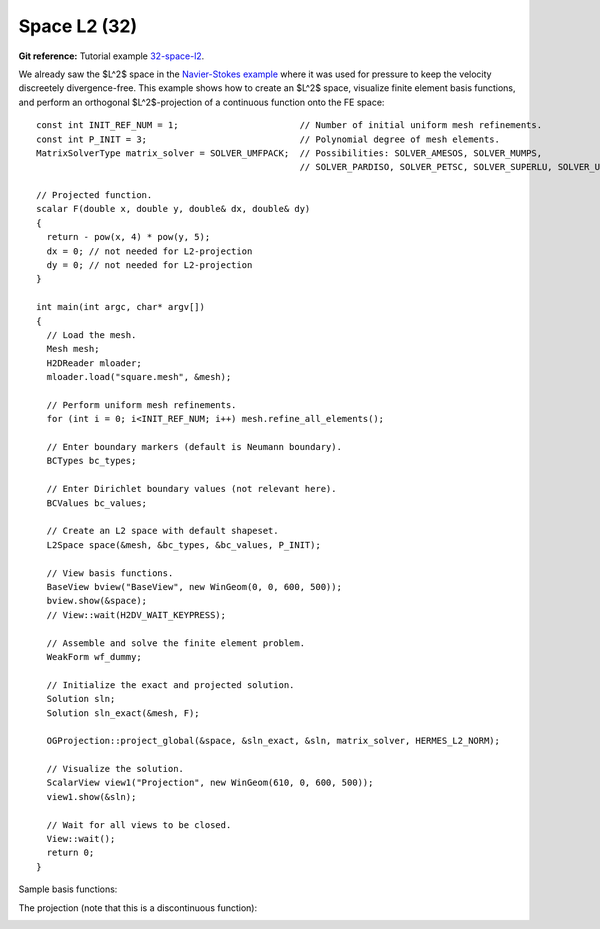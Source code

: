 Space L2 (32)
-------------

**Git reference:** Tutorial example `32-space-l2 <http://git.hpfem.org/hermes.git/tree/HEAD:/hermes2d/tutorial/32-space-l2>`_. 

We already saw the $L^2$ space in the `Navier-Stokes example 
<http://hpfem.org/hermes/doc/src/hermes2d/tutorial-3.html#navier-stokes-equations-20>`_ where 
it was used for pressure to keep the velocity discreetely divergence-free. This example 
shows how to create an $L^2$ space, visualize 
finite element basis functions, and perform an orthogonal $L^2$-projection of a continuous 
function onto the FE space::

    const int INIT_REF_NUM = 1;                       // Number of initial uniform mesh refinements.
    const int P_INIT = 3;                             // Polynomial degree of mesh elements.
    MatrixSolverType matrix_solver = SOLVER_UMFPACK;  // Possibilities: SOLVER_AMESOS, SOLVER_MUMPS, 
                                                      // SOLVER_PARDISO, SOLVER_PETSC, SOLVER_SUPERLU, SOLVER_UMFPACK.

    // Projected function.
    scalar F(double x, double y, double& dx, double& dy)
    {
      return - pow(x, 4) * pow(y, 5); 
      dx = 0; // not needed for L2-projection
      dy = 0; // not needed for L2-projection
    }

    int main(int argc, char* argv[])
    {
      // Load the mesh.
      Mesh mesh;
      H2DReader mloader;
      mloader.load("square.mesh", &mesh);

      // Perform uniform mesh refinements.
      for (int i = 0; i<INIT_REF_NUM; i++) mesh.refine_all_elements();

      // Enter boundary markers (default is Neumann boundary).
      BCTypes bc_types;

      // Enter Dirichlet boundary values (not relevant here).
      BCValues bc_values;

      // Create an L2 space with default shapeset.
      L2Space space(&mesh, &bc_types, &bc_values, P_INIT);

      // View basis functions.
      BaseView bview("BaseView", new WinGeom(0, 0, 600, 500));
      bview.show(&space);
      // View::wait(H2DV_WAIT_KEYPRESS);

      // Assemble and solve the finite element problem.
      WeakForm wf_dummy;

      // Initialize the exact and projected solution.
      Solution sln;
      Solution sln_exact(&mesh, F);

      OGProjection::project_global(&space, &sln_exact, &sln, matrix_solver, HERMES_L2_NORM);

      // Visualize the solution.
      ScalarView view1("Projection", new WinGeom(610, 0, 600, 500));
      view1.show(&sln);

      // Wait for all views to be closed.
      View::wait();
      return 0;
    }

Sample basis functions:

.. image:: 32/fn0.png
   :align: center
   :width: 400
   :alt: Sample basis function

.. image:: 32/fn1.png
   :align: center
   :width: 400
   :alt: Sample basis function

.. image:: 32/fn2.png
   :align: center
   :width: 400
   :alt: Sample basis function

.. image:: 32/fn3.png
   :align: center
   :width: 400
   :alt: Sample basis function

The projection (note that this is a discontinuous function):

.. image:: 32/sol.png
   :align: center
   :width: 400
   :alt: Projection
